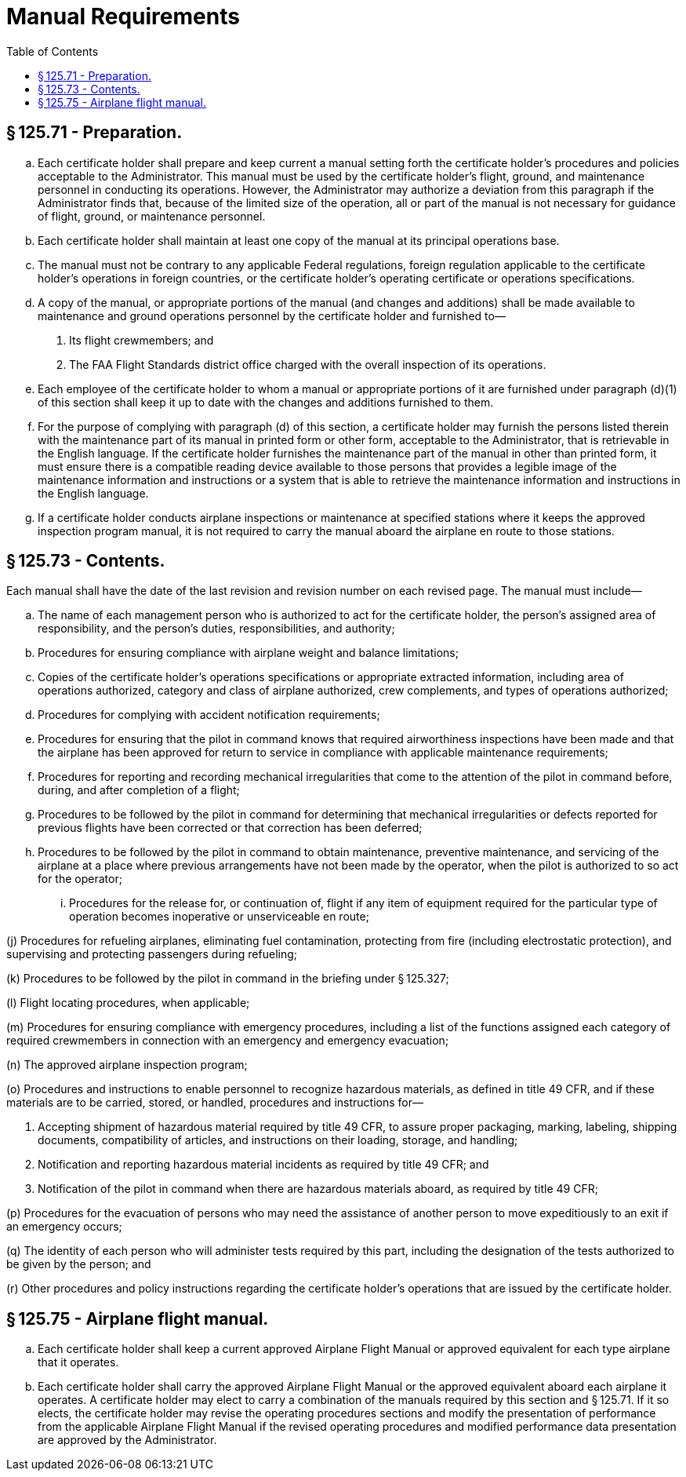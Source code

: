 # Manual Requirements
:toc:

## § 125.71 - Preparation.

[loweralpha]
. Each certificate holder shall prepare and keep current a manual setting forth the certificate holder's procedures and policies acceptable to the Administrator. This manual must be used by the certificate holder's flight, ground, and maintenance personnel in conducting its operations. However, the Administrator may authorize a deviation from this paragraph if the Administrator finds that, because of the limited size of the operation, all or part of the manual is not necessary for guidance of flight, ground, or maintenance personnel.
. Each certificate holder shall maintain at least one copy of the manual at its principal operations base.
. The manual must not be contrary to any applicable Federal regulations, foreign regulation applicable to the certificate holder's operations in foreign countries, or the certificate holder's operating certificate or operations specifications.
. A copy of the manual, or appropriate portions of the manual (and changes and additions) shall be made available to maintenance and ground operations personnel by the certificate holder and furnished to—
[arabic]
.. Its flight crewmembers; and
.. The FAA Flight Standards district office charged with the overall inspection of its operations.
. Each employee of the certificate holder to whom a manual or appropriate portions of it are furnished under paragraph (d)(1) of this section shall keep it up to date with the changes and additions furnished to them.
. For the purpose of complying with paragraph (d) of this section, a certificate holder may furnish the persons listed therein with the maintenance part of its manual in printed form or other form, acceptable to the Administrator, that is retrievable in the English language. If the certificate holder furnishes the maintenance part of the manual in other than printed form, it must ensure there is a compatible reading device available to those persons that provides a legible image of the maintenance information and instructions or a system that is able to retrieve the maintenance information and instructions in the English language.
. If a certificate holder conducts airplane inspections or maintenance at specified stations where it keeps the approved inspection program manual, it is not required to carry the manual aboard the airplane en route to those stations.

## § 125.73 - Contents.

Each manual shall have the date of the last revision and revision number on each revised page. The manual must include—

[loweralpha]
. The name of each management person who is authorized to act for the certificate holder, the person's assigned area of responsibility, and the person's duties, responsibilities, and authority;
. Procedures for ensuring compliance with airplane weight and balance limitations;
. Copies of the certificate holder's operations specifications or appropriate extracted information, including area of operations authorized, category and class of airplane authorized, crew complements, and types of operations authorized;
. Procedures for complying with accident notification requirements;
. Procedures for ensuring that the pilot in command knows that required airworthiness inspections have been made and that the airplane has been approved for return to service in compliance with applicable maintenance requirements;
. Procedures for reporting and recording mechanical irregularities that come to the attention of the pilot in command before, during, and after completion of a flight;
. Procedures to be followed by the pilot in command for determining that mechanical irregularities or defects reported for previous flights have been corrected or that correction has been deferred;
. Procedures to be followed by the pilot in command to obtain maintenance, preventive maintenance, and servicing of the airplane at a place where previous arrangements have not been made by the operator, when the pilot is authorized to so act for the operator;
[lowerroman]
.. Procedures for the release for, or continuation of, flight if any item of equipment required for the particular type of operation becomes inoperative or unserviceable en route;

(j) Procedures for refueling airplanes, eliminating fuel contamination, protecting from fire (including electrostatic protection), and supervising and protecting passengers during refueling;

(k) Procedures to be followed by the pilot in command in the briefing under § 125.327;

(l) Flight locating procedures, when applicable;

(m) Procedures for ensuring compliance with emergency procedures, including a list of the functions assigned each category of required crewmembers in connection with an emergency and emergency evacuation;

(n) The approved airplane inspection program;

(o) Procedures and instructions to enable personnel to recognize hazardous materials, as defined in title 49 CFR, and if these materials are to be carried, stored, or handled, procedures and instructions for—

[arabic]
. Accepting shipment of hazardous material required by title 49 CFR, to assure proper packaging, marking, labeling, shipping documents, compatibility of articles, and instructions on their loading, storage, and handling;
. Notification and reporting hazardous material incidents as required by title 49 CFR; and
. Notification of the pilot in command when there are hazardous materials aboard, as required by title 49 CFR;

(p) Procedures for the evacuation of persons who may need the assistance of another person to move expeditiously to an exit if an emergency occurs;

(q) The identity of each person who will administer tests required by this part, including the designation of the tests authorized to be given by the person; and

(r) Other procedures and policy instructions regarding the certificate holder's operations that are issued by the certificate holder.

## § 125.75 - Airplane flight manual.

[loweralpha]
. Each certificate holder shall keep a current approved Airplane Flight Manual or approved equivalent for each type airplane that it operates.
. Each certificate holder shall carry the approved Airplane Flight Manual or the approved equivalent aboard each airplane it operates. A certificate holder may elect to carry a combination of the manuals required by this section and § 125.71. If it so elects, the certificate holder may revise the operating procedures sections and modify the presentation of performance from the applicable Airplane Flight Manual if the revised operating procedures and modified performance data presentation are approved by the Administrator.

